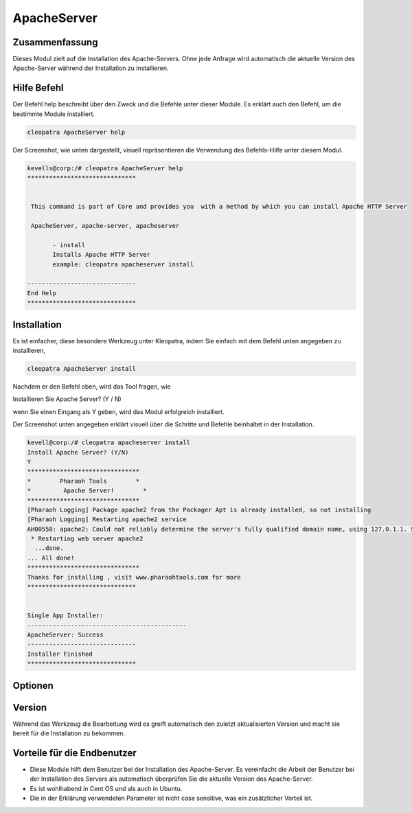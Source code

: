 ==============
ApacheServer
==============

Zusammenfassung
--------------------

Dieses Modul zielt auf die Installation des Apache-Servers. Ohne jede Anfrage wird automatisch die aktuelle Version des Apache-Server während der Installation zu installieren.

Hilfe Befehl
-----------------

Der Befehl help beschreibt über den Zweck und die Befehle unter dieser Module. Es erklärt auch den Befehl, um die bestimmte Module installiert.


.. code-block:: bash

 		cleopatra ApacheServer help

Der Screenshot, wie unten dargestellt, visuell repräsentieren die Verwendung des Befehls-Hilfe unter diesem Modul.

.. code-block:: bash


 kevells@corp:/# cleopatra ApacheServer help
 ******************************


  This command is part of Core and provides you  with a method by which you can install Apache HTTP Server

  ApacheServer, apache-server, apacheserver

        - install
        Installs Apache HTTP Server
        example: cleopatra apacheserver install

 ------------------------------
 End Help
 ******************************


Installation
-------------

Es ist einfacher, diese besondere Werkzeug unter Kleopatra, indem Sie einfach mit dem Befehl unten angegeben zu installieren,


.. code-block:: bash

		cleopatra ApacheServer install


Nachdem er den Befehl oben, wird das Tool fragen, wie

Installieren Sie Apache Server? (Y / N)

wenn Sie einen Eingang als Y geben, wird das Modul erfolgreich installiert.

Der Screenshot unten angegeben erklärt visuell über die Schritte und Befehle beinhaltet in der Installation.


.. code-block:: bash

 kevell@corp:/# cleopatra apacheserver install
 Install Apache Server? (Y/N) 
 Y
 *******************************
 *        Pharaoh Tools        *
 *         Apache Server!        *
 *******************************
 [Pharaoh Logging] Package apache2 from the Packager Apt is already installed, so not installing
 [Pharaoh Logging] Restarting apache2 service
 AH00558: apache2: Could not reliably determine the server's fully qualified domain name, using 127.0.1.1. Set the 'ServerName' directive globally to suppress this message
  * Restarting web server apache2
   ...done.
 ... All done!
 *******************************
 Thanks for installing , visit www.pharaohtools.com for more
 ******************************


 Single App Installer:
 --------------------------------------------
 ApacheServer: Success
 ------------------------------
 Installer Finished
 ******************************


Optionen
-----------	

.. cssclass:: table-bordered

 +------------------------------+---------------------------------+--------------+--------------------------------------------+
 | Parameter		        | Alternative Parameter		  | Erforderlich | Kommentar 				      |
 +==============================+=================================+==============+============================================+
 |Install Apache Server? (Y/N)  | Statt ApacheServer , die wir    | Yes		 | Wenn der Benutzer gibt Eingabe wie ja,     |
 |				| verwenden können		  | 		 | wird Installation fortgesetzt	      |
 +------------------------------+---------------------------------+--------------+--------------------------------------------+
 |Install Apache Server? (Y/N)  | Statt ApacheServer , die wir    | No           | Wenn der Benutzer gibt Eingang als nicht,  |
 |                              | verwenden können                |              | wird es bekommen Ausfahrt.|                |
 +------------------------------+---------------------------------+--------------+--------------------------------------------+

Version
-----------

Während das Werkzeug die Bearbeitung wird es greift automatisch den zuletzt aktualisierten Version und macht sie bereit für die Installation zu bekommen.


Vorteile für die Endbenutzer
-----------------------------------

* Diese Module hilft dem Benutzer bei der Installation des Apache-Server. Es vereinfacht die Arbeit der Benutzer bei der Installation des 
  Servers als automatisch überprüfen Sie die aktuelle Version des Apache-Server.
* Es ist wohlhabend in Cent OS und als auch in Ubuntu.
* Die in der Erklärung verwendeten Parameter ist nicht case sensitive, was ein zusätzlicher Vorteil ist.


